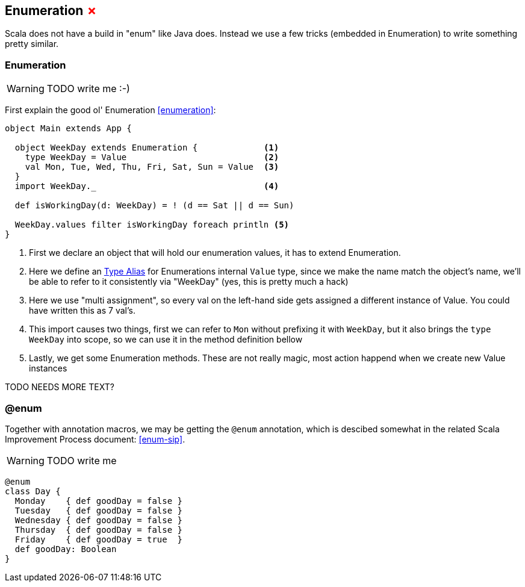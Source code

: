 == Enumeration +++<span style="color:red">&#x2717;</span>+++

Scala does not have a build in "enum" like Java does. 
Instead we use a few tricks (embedded in Enumeration) to write something pretty similar.

=== Enumeration
WARNING: TODO write me :-)

First explain the good ol' Enumeration <<enumeration>>:

```scala
object Main extends App {

  object WeekDay extends Enumeration {             <1>
    type WeekDay = Value                           <2>
    val Mon, Tue, Wed, Thu, Fri, Sat, Sun = Value  <3>
  }
  import WeekDay._                                 <4>

  def isWorkingDay(d: WeekDay) = ! (d == Sat || d == Sun)

  WeekDay.values filter isWorkingDay foreach println <5>
}
```
<1> First we declare an object that will hold our enumeration values, it has to extend Enumeration.
<2> Here we define an <<type-alias,Type Alias>> for Enumerations internal `Value` type, since we make the name match
    the object's name, we'll be able to refer to it consistently via "WeekDay" (yes, this is pretty much a hack)
<3> Here we use "multi assignment", so every val on the left-hand side gets assigned a different instance of Value. You could have written this as 7 val's.
<4> This import causes two things, first we can refer to `Mon` without prefixing it with `WeekDay`, but it also brings the `type WeekDay` into scope, so we can use it in the method definition bellow
<5> Lastly, we get some Enumeration methods. These are not really magic, most action happend when we create new Value instances

TODO NEEDS MORE TEXT?

=== @enum

Together with annotation macros, we may be getting the `@enum` annotation, which is descibed somewhat in the related Scala Improvement Process document: <<enum-sip>>.

WARNING: TODO write me

```scala
@enum
class Day {
  Monday    { def goodDay = false }
  Tuesday   { def goodDay = false }
  Wednesday { def goodDay = false }
  Thursday  { def goodDay = false }
  Friday    { def goodDay = true  }
  def goodDay: Boolean
}
```

